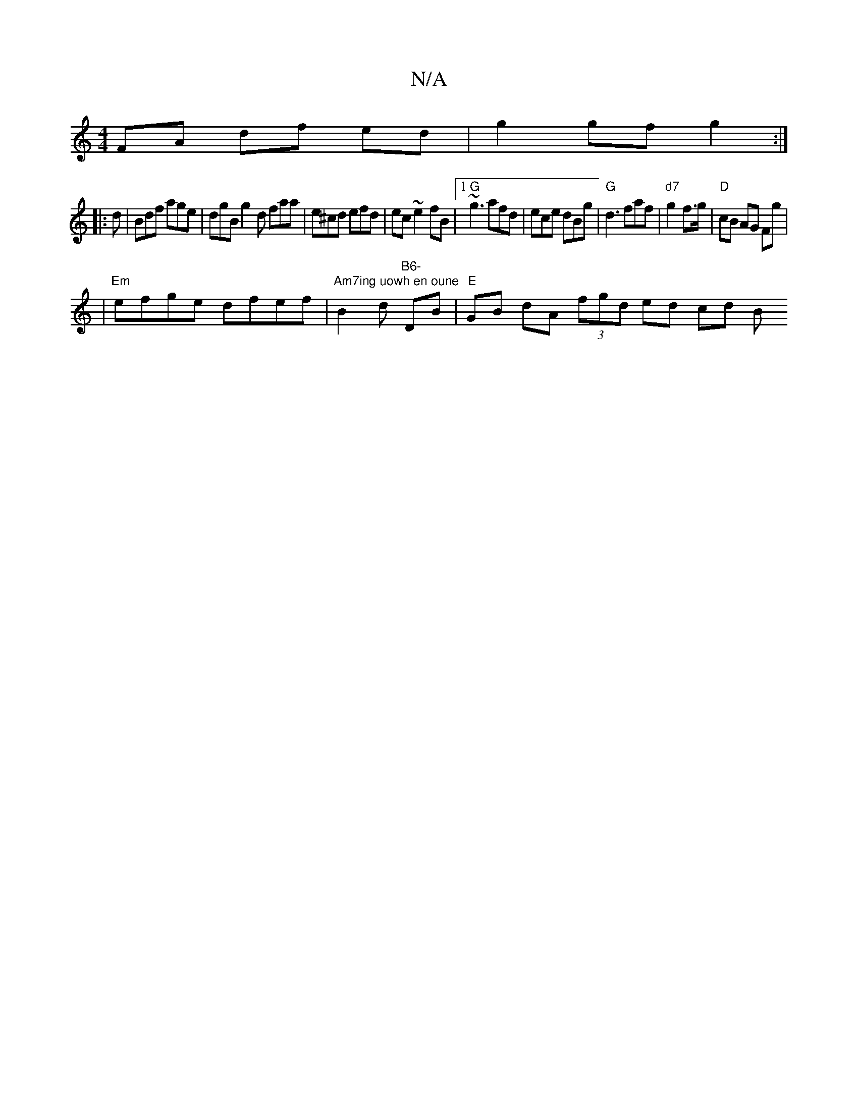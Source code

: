X:1
T:N/A
M:4/4
R:N/A
K:Cmajor
FA df ed|g2 gf g2:|
|:d|Bdf age|dgB g2d faa|e^cd efd|ec~e2fB |1 "G" ~g3 afd | ece dBg |"G"d3 faf | "d7" g2 f>g |"D"cB AG Fg |
|"Em"efge dfef|"Am7ing uowh en oune "B2 d"B6- " DB |"E"GB dA (3fgd ed cd B